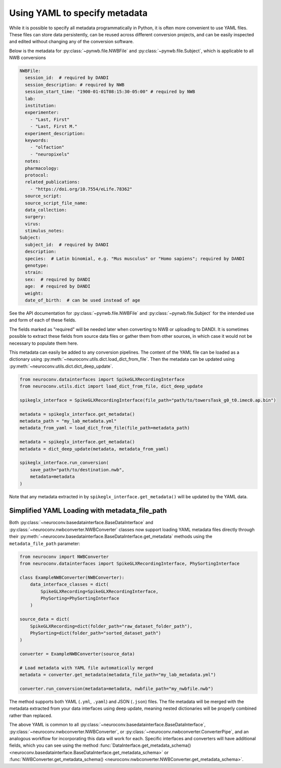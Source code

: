 Using YAML to specify metadata
===============================

While it is possible to specify all metadata programmatically in Python,
it is often more convenient to use YAML files. These files can store data
persistently, can be reused across different conversion projects, and can
be easily inspected and edited without changing any of the conversion software.

Below is the metadata for :py:class:`~pynwb.file.NWBFile` and
:py:class:`~pynwb.file.Subject`, which is applicable to all NWB
conversions

.. code-block:: yaml

    NWBFile:
      session_id:  # required by DANDI
      session_description: # required by NWB
      session_start_time: "1900-01-01T08:15:30-05:00" # required by NWB
      lab:
      institution:
      experimenter:
        - "Last, First"
        - "Last, First M."
      experiment_description:
      keywords:
        - "olfaction"
        - "neuropixels"
      notes:
      pharmacology:
      protocol:
      related_publications:
        - "https://doi.org/10.7554/eLife.78362"
      source_script:
      source_script_file_name:
      data_collection:
      surgery:
      virus:
      stimulus_notes:
    Subject:
      subject_id:  # required by DANDI
      description:
      species:  # Latin binomial, e.g. "Mus musculus" or "Homo sapiens"; required by DANDI
      genotype:
      strain:
      sex:  # required by DANDI
      age:  # required by DANDI
      weight:
      date_of_birth:  # can be used instead of age

See the API documentation for :py:class:`~pynwb.file.NWBFile` and
:py:class:`~pynwb.file.Subject` for the intended use and form of each of these fields.

The fields marked as "required" will be needed later when converting to NWB or uploading to DANDI.
It is sometimes possible to extract these fields from source data files or gather them from other
sources, in which case it would not be necessary to populate them here.

This metadata can easily be added to any conversion pipelines. The content of the YAML file can be loaded as a
dictionary using :py:meth:`~neuroconv.utils.dict.load_dict_from_file`. Then the metadata can be updated using
:py:meth:`~neuroconv.utils.dict.dict_deep_update`.

.. code-block:: python

    from neuroconv.datainterfaces import SpikeGLXRecordingInterface
    from neuroconv.utils.dict import load_dict_from_file, dict_deep_update

    spikeglx_interface = SpikeGLXRecordingInterface(file_path="path/to/towersTask_g0_t0.imec0.ap.bin")

    metadata = spikeglx_interface.get_metadata()
    metadata_path = "my_lab_metadata.yml"
    metadata_from_yaml = load_dict_from_file(file_path=metadata_path)

    metadata = spikeglx_interface.get_metadata()
    metadata = dict_deep_update(metadata, metadata_from_yaml)

    spikeglx_interface.run_conversion(
        save_path="path/to/destination.nwb",
        metadata=metadata
    )

Note that any metadata extracted in by ``spikeglx_interface.get_metadata()`` will be updated by the YAML data.

Simplified YAML Loading with metadata_file_path
------------------------------------------------

Both :py:class:`~neuroconv.basedatainterface.BaseDataInterface` and :py:class:`~neuroconv.nwbconverter.NWBConverter`
classes now support loading YAML metadata files directly through their :py:meth:`~neuroconv.basedatainterface.BaseDataInterface.get_metadata`
methods using the ``metadata_file_path`` parameter:

.. code-block:: python

    from neuroconv import NWBConverter
    from neuroconv.datainterfaces import SpikeGLXRecordingInterface, PhySortingInterface

    class ExampleNWBConverter(NWBConverter):
        data_interface_classes = dict(
            SpikeGLXRecording=SpikeGLXRecordingInterface,
            PhySorting=PhySortingInterface
        )

    source_data = dict(
        SpikeGLXRecording=dict(folder_path="raw_dataset_folder_path"),
        PhySorting=dict(folder_path="sorted_dataset_path")
    )

    converter = ExampleNWBConverter(source_data)

    # Load metadata with YAML file automatically merged
    metadata = converter.get_metadata(metadata_file_path="my_lab_metadata.yml")

    converter.run_conversion(metadata=metadata, nwbfile_path="my_nwbfile.nwb")

The method supports both YAML (``.yml``, ``.yaml``) and JSON (``.json``) files. The file metadata
will be merged with the metadata extracted from your data interfaces using deep update, meaning
nested dictionaries will be properly combined rather than replaced.

The above YAML is common to all :py:class:`~neuroconv.basedatainterface.BaseDataInterface`, :py:class:`~neuroconv.nwbconverter.NWBConverter`,
or :py:class:`~neuroconv.nwbconverter.ConverterPipe`, and an analogous workflow for incorporating this data will work
for each. Specific interfaces and converters will have additional fields, which you can see using the method
:func:`DataInterface.get_metadata_schema() <neuroconv.basedatainterface.BaseDataInterface.get_metadata_schema>` or
:func:`NWBConverter.get_metadata_schema() <neuroconv.nwbconverter.NWBConverter.get_metadata_schema>`.
